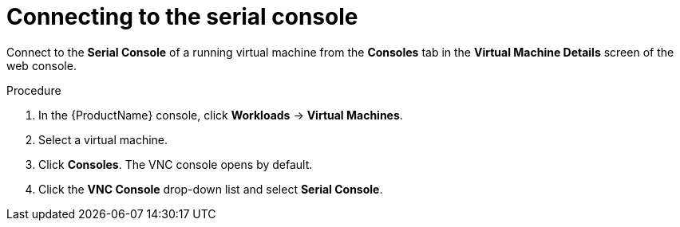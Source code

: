 // Module included in the following assemblies:
//
// * cnv/cnv_users_guide/cnv-accessing-vm-consoles.adoc

[id="cnv-vm-serial-console-web_{context}"]
= Connecting to the serial console

Connect to the *Serial Console* of a running virtual machine from the *Consoles*
tab in the *Virtual Machine Details* screen of the web console.

.Procedure

. In the {ProductName} console, click *Workloads* -> *Virtual Machines*.
. Select a virtual machine.
. Click *Consoles*. The VNC console opens by default.
. Click the *VNC Console* drop-down list and select *Serial Console*.
